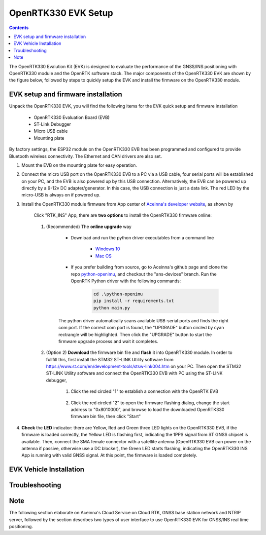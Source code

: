 OpenRTK330 EVK Setup
=================================

.. contents:: Contents
    :local:

The OpenRTK330 Evalution Kit (EVK) is designed to evaluate the performance of the GNSS/INS positioning with OpenRTK330 module and the OpenRTK software stack. The major components of the OpenRTK330 EVK are shown by the figure below, followed by steps to quickly setup the EVK and install the firmware on the OpenRTK330 module. 

.. figure:: media/EvalKit.png
    :width: 6.0in
    :height: 6.0in

EVK setup and firmware installation
~~~~~~~~~~~~~~~~~~~~~~~~~~~~~~~~~~~~~

Unpack the OpenRTK330 EVK, you will find the following items for the EVK quick setup and firmware installation

    * OpenRTK330 Evaluation Board (EVB)
    * ST-Link Debugger
    * Micro USB cable
    * Mounting plate

By factory settings, the ESP32 module on the OpenRTK330 EVB has been programmed and configured to provide Bluetooth wireless connectivity. The Ethernet and CAN drivers are also set.

1. Mount the EVB on the mounting plate for easy operation.

2. Connect the micro USB port on the OpenRTK330 EVB to a PC via a USB cable, four serial ports will be established on your PC, and the EVB is also powered up by this USB connection. Alternatively, the EVB can be powered up directly by a 9-12v DC adapter/generator. In this case, the USB connection is just a data link. The red LED by the micro-USB is always on if powered up.

3. Install the OpenRTK330 module firmware from App center of `Aceinna's developer website <https://developers.aceinna.com/code/apps>`_, as shown by

    .. figure:: media/download_openrtk330_firmware.png
        :width: 6.5in
        :height: 3.0in

    Click "RTK_INS" App, there are **two options** to install the OpenRTK330 firmware online:

        .. figure:: media/app_upgrade.png
            :width: 6.5in
            :height: 4.0in

    1. (Recommended) The **online upgrade** way  
    
        - Download and run the python driver executables from a command line
          
            - `Windows 10 <https://github.com/Aceinna/python-openimu/files/4211970/ans-devices-win.zip>`_

            - `Mac OS <https://github.com/Aceinna/python-openimu/files/4211966/ans-devices-mac.zip>`_

        - If you prefer building from source, go to Aceinna's github page and clone the repo `python-openimu <https://github.com/Aceinna/python-openimu>`_, and checkout the "ans-devices" branch. Run the OpenRTK Python driver with the following commands:

            .. code-block:: python

                cd .\python-openimu
                pip install -r requirements.txt
                python main.py

        The python driver automatically scans available USB-serial ports and finds the right com port. If the correct com port is found, the "UPGRADE" button circled by cyan rectrangle will be highlighted. Then click the "UPGRADE" button to start the firmware upgrade process and wait it completes.  

    2. (Option 2) **Download** the firmware bin file and **flash** it into OpenRTK330 module. In order to fullfill this, first install the STM32 ST-LINK Utility software from https://www.st.com/en/development-tools/stsw-link004.htm on your PC. Then open the STM32 ST-LINK Utility software and connect the OpenRTK330 EVB with PC using the ST-LINK debugger,

        1. Click the red circled "1" to establish a connection with the OpenRTK EVB

            .. figure:: media/st-link_utility_flash_firmware1.png
                :width: 6.5in
                :height: 4.0in

        2. Click the red circled "2" to open the firmware flashing dialog, change the start address to "0x8010000", and browse to load the downloaded OpenRTK330 firmware bin file, then click "Start"

            .. figure:: media/st-link_utility_flash_firmware2.png
                :width: 6.5in
                :height: 4.0in

#. **Check** the **LED** indicator: there are Yellow, Red and Green three LED lights on the OpenRTK330 EVB, if the firmware is loaded correctly, the Yellow LED is flashing first, indicating the 1PPS signal from ST GNSS chipset is available. Then, connect the SMA female connector with a satellite antenna (OpenRTK330 EVB can power on the antenna if passive, otherwise use a DC blocker), the Green LED starts flashing, indicating the OpenRTK330 INS App is running with valid GNSS signal. At this point, the firmware is loaded completely.

..
    At this point, the OpenRTK330 firmware is loaded and ready for GNSS RTK positioning that also requires internet connection to a NTRIP server for GNSS data correction.  and then connects with Aceinna's OpenRTK Android App for internet connectivity (see next section). Alternatively, the following step can be performed to get internet connectivity

..
    (optional) Connect the EVB (RJ45 connector) with a network router/gateway with an Ethernet cable, the usage of this connection will also be addressed in next section


EVK Vehicle Installation
~~~~~~~~~~~~~~~~~~~~~~~~
 

Troubleshooting
~~~~~~~~~~~~~~~~~~~~~~~


Note
~~~~~~~~~~~~~~~~~~~~~~~
The following section elaborate on Aceinna's Cloud Service on Cloud RTK, GNSS base station network and NTRIP server, followed by the section describes two types of user interface to use OpenRTK330 EVK for GNSS/INS real time positioning.
